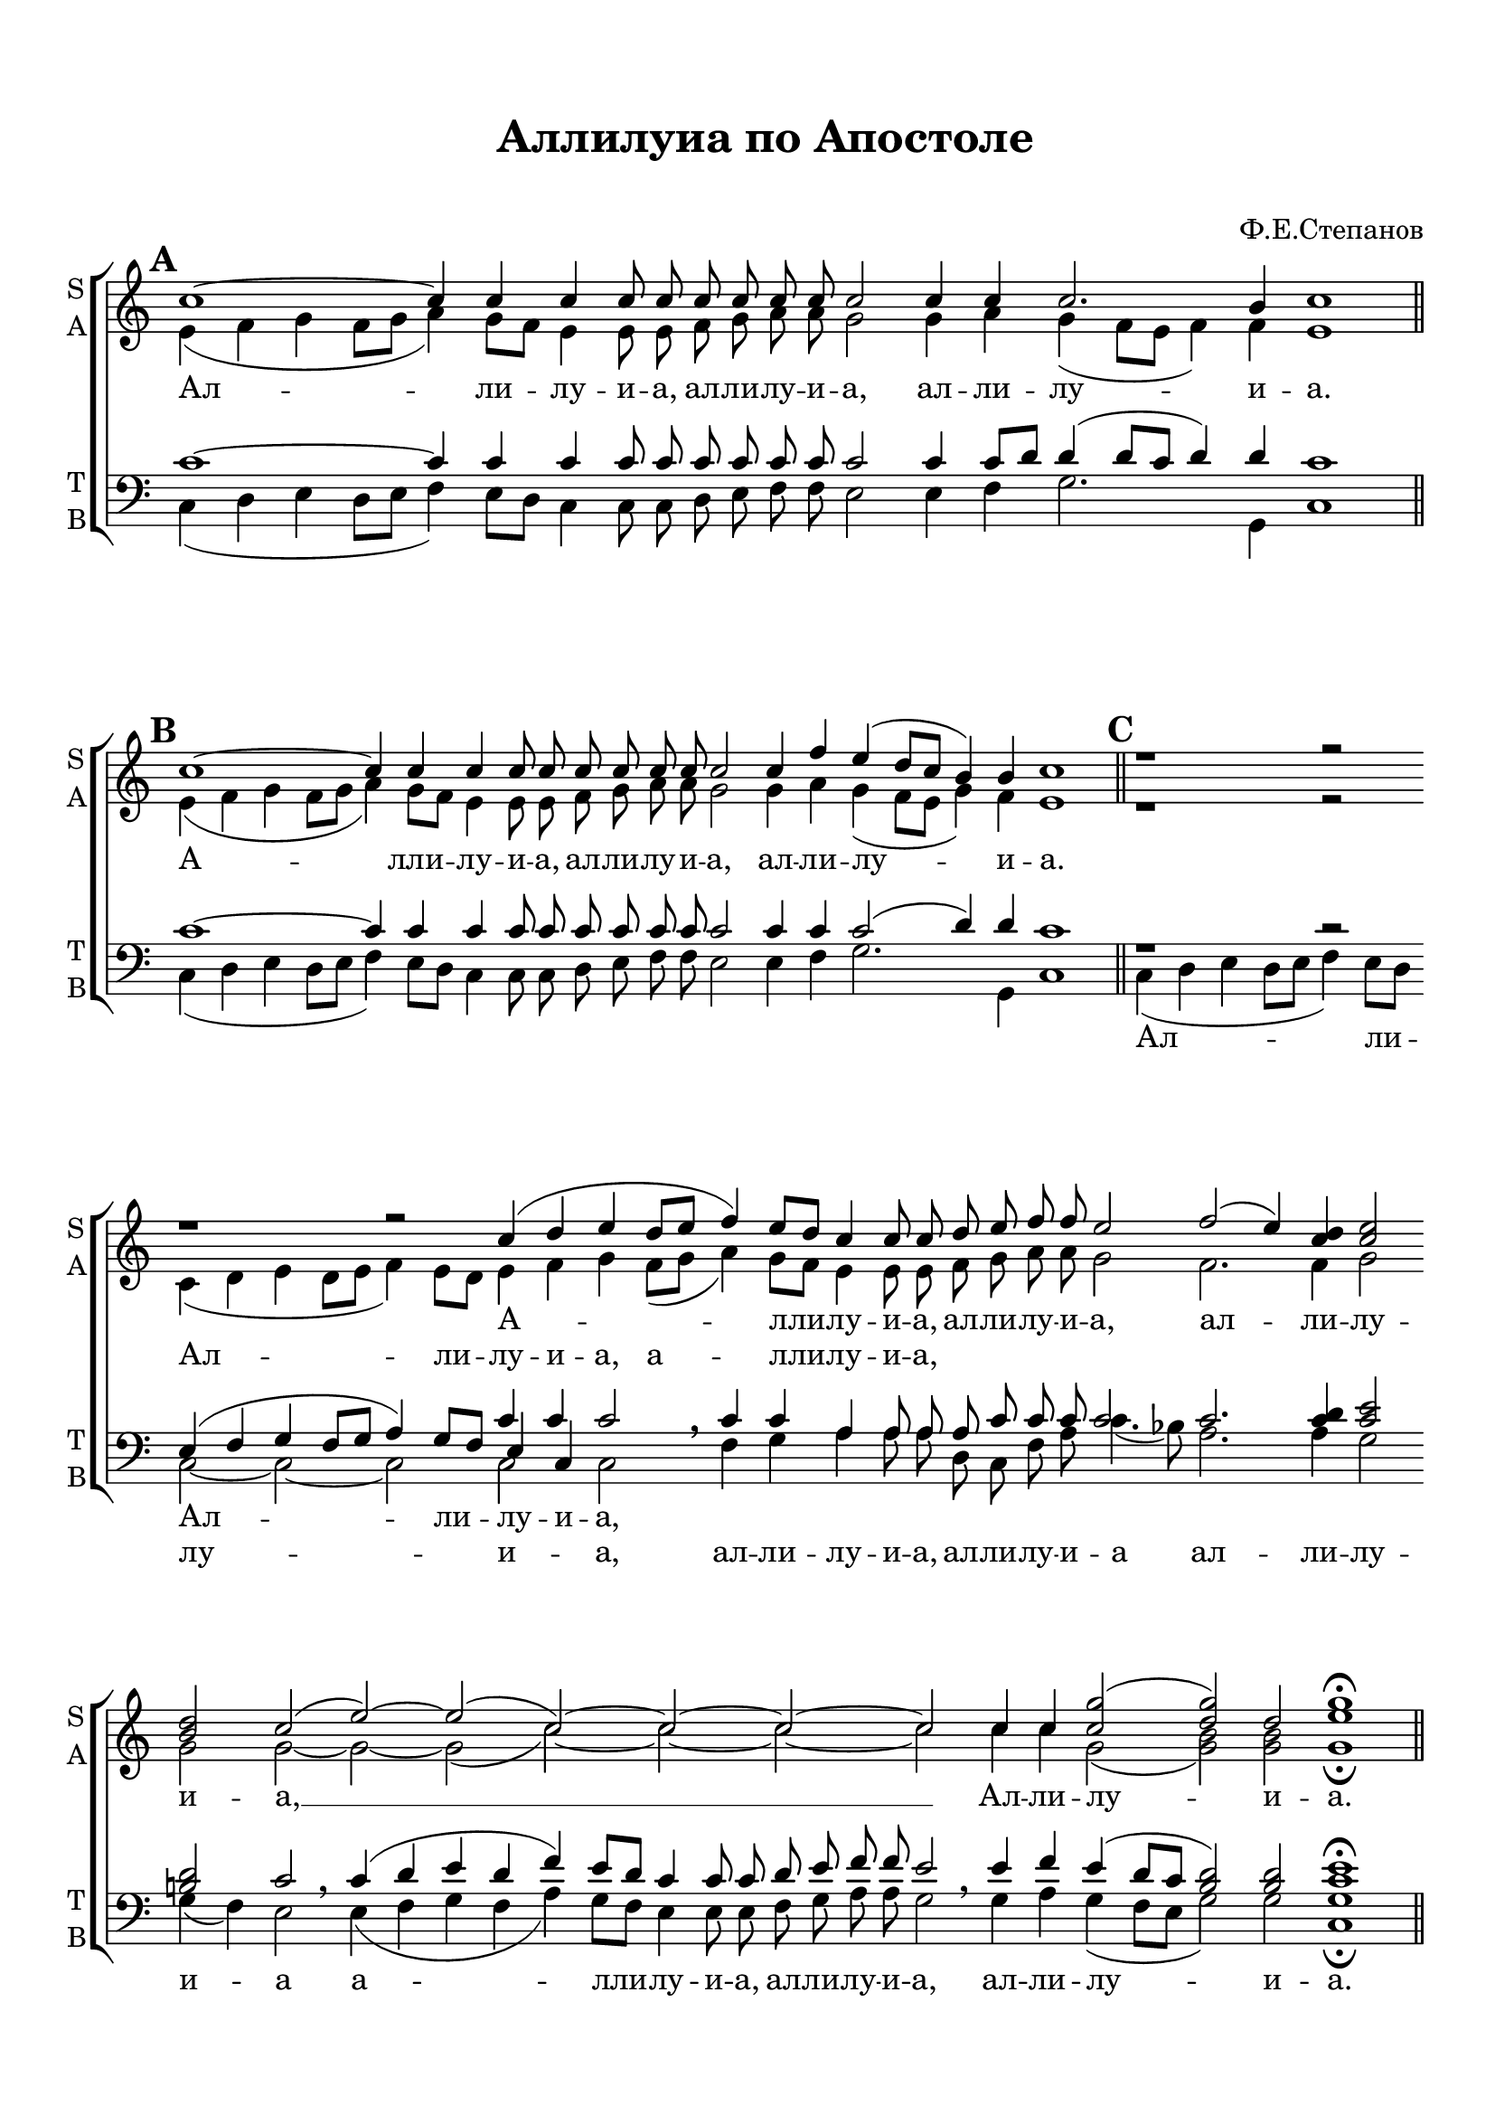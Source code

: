  \version "2.18.0"

keyTime = { \key c \major }

soprano = \relative c''  {
        \set Score.markFormatter = #format-mark-box-numbers
	\autoBeamOff
        \cadenzaOn
        \mark \default 
        c1~ c4 c c c8 c \bar ""
        c c c c c2 \bar ""
        c4 c c2. b4 c1  \bar "||" \mark \default
        
        c1~ c4 c c c8 c \bar ""
        c c c c c2 \bar ""
        c4 f e( d8[ c] b4) b c1  \bar "||" \mark \default
        r1 r2 r1 r2 c4( d e d8[ e] f4) e8[ d] \bar "" c4 c8 c8 \bar ""
        d e f f e2 \bar ""
        f2( e4) <c d>4 <c e>2 \bar "" <b d> c( \bar "" e~) e( c)~ c~ c~ c \bar "" 
        c4 c <c g'>2( <d g>) d <g e>1\fermata \bar "||"        
}

alto = \relative a' {
	\autoBeamOff
	\cadenzaOn
	e4( f g f8[ g] a4) g8[ f] e4 e8 e8 \bar ""
	f g a a g2 \bar ""
	g4 a g( f8[ e] f4) f e1 \bar "||"
	
	e4( f g f8[ g] a4) g8[ f] e4 e8 e \bar ""
	f g a a g2 \bar ""
	g4 a g( f8[ e] g4) f e1 \bar "||"
	
	r1 r2
        c4( d e d8[ e] f4) e8[ d] \bar "" e4 f g
        f8[( g] a4) g8[ f] \bar ""e4 e8 e f g a a g2 \bar ""
        f2. f4 g2 \bar "" g g~ \bar "" g~ g( c~) c~ c~ c \bar ""
        c4 c g2( <g b>) q g1\fermata \bar "||"
}

tenor = \relative c' {
	\autoBeamOff
	c1~ c4 c c c8 c \bar ""
	c c c c c2 \bar ""
	c4 c8[ d] d4( d8[ c] d4) d c1 \bar "||"
	c1~ c4 c c c8 c \bar ""
	c c c c c2 \bar ""
	c4 c c2( d4) d c1 \bar ""
	r1 r2
	e,4( f g f8[ g] a4) g8[ f] \bar "" << { \voiceThree e4 c } \new Voice { \voiceOne c' c} >> c2 \breathe \bar ""
	c4 c \bar "" a a8 a a c c c c2 c2. <c d>4 <c e>2 \bar "" <b d> c2  \bar ""
	c4( d e d f) e8[ d] c4 c8 c d e f f e2 \bar ""
	e4 f e( d8[ c] <b d>2) q <c e>1\fermata \bar "||"
}

bass = \relative c {
	\autoBeamOff
	c4( d e d8[ e] f4) e8[ d] c4 c8 c \bar ""
	d e f f e2 \bar ""
	e4 f g2. g,4 c1 \bar "||"
	
	c4( d e d8[ e] f4) e8[ d] c4 c8 c \bar ""
	d e f f e2 \bar ""
	e4 f g2. g,4 c1 \bar "||"
	
	c4( d e d8[ e] f4) e8[ d] \bar "" c2~ c~ c c c \breathe \bar ""
	f4 g \bar "" a a8 a \bar ""
	d, c f a c4.( bes8) \bar ""
	a2. a4 g2 \bar "" g4( f) e2 \breathe \bar ""
	e4( f g f a) g8[ f] e4 e8 e \bar "" f g a a g2 \breathe \bar ""
	g4 a g( f8[ e] g2) g <c, g'>1\fermata \bar "||"
	     
}


lyrsoprano = \lyricmode {
	Ал -- ли -- лу -- и -- а, ал -- ли -- лу -- и -- а, ал -- ли -- лу -- и -- а.
	А -- лли -- лу -- и -- а, ал -- ли -- лу -- и -- а, ал -- ли -- лу -- и -- а.
	А -- лли -- лу -- и -- а, ал -- ли -- лу -- и -- а, ал -- ли -- лу -- и -- а, __ 
	Ал -- ли -- лу -- и -- а.
}

lyralt = \lyricmode { 
      \repeat unfold 30 { \skip 1 }
      Ал -- ли -- лу -- и -- а, а -- лли -- лу -- и -- а, 
}

lyrtenor = \lyricmode { 
    \repeat unfold 30 { \skip 1 }
    Ал -- ли -- лу -- и -- а,
}

lyrbass = \lyricmode {
    \repeat unfold 30 { \skip 1 }
    
    Ал -- ли -- лу -- и -- а, ал -- ли -- лу -- и -- а, ал -- ли -- лу -- и -- а
    ал -- ли -- лу -- и -- а а -- лли -- лу -- и -- а, ал -- ли -- лу -- и -- а, 
    ал -- ли -- лу -- и -- а.
}



#(set-default-paper-size "a4") 
\paper { 
  indent = 0
  top-margin = 15
  left-margin = 15
  right-margin = 10
  bottom-margin = 15
  ragged-bottom = ##f
  ragged-last-bottom = ##f
}

\header {
	  title = #"Аллилуиа по Апостоле"
		subtitle = #" "
          composer = #"Ф.Е.Степанов"
	  tagline = ##f
	}
	
\score { 
  \new ChoirStaff  <<

	% Партия сопрано и альта
    \new Staff = "sa" <<
	\set Staff.instrumentName = \markup { \column { "S" \line { "A" } } }
	\set Staff.shortInstrumentName = \markup { \column { "S" \line { "A" } } }
      \clef treble
      \new Voice = "Sop" { \voiceOne \keyTime \soprano }
      \new Voice = "Alto" { \voiceTwo \alto }
    >>
	\new Lyrics \lyricsto "Sop" { \lyrsoprano }
	\new Lyrics \lyricsto "Alto" { \lyralt }
    
	% партия баса и тенора
    \new Staff = "tb" <<
	\set Staff.instrumentName = \markup { \column { "T" \line { "B" } } }
	\set Staff.shortInstrumentName = \markup { \column { "T" \line { "B" } } }
      \clef "bass"
      \new Voice = "Tenor" { \voiceOne \keyTime \tenor }
      \new Voice = "Bass" { \voiceTwo \bass }
    >>
    \new Lyrics \lyricsto "Tenor" { \lyrtenor }
    \new Lyrics \lyricsto "Bass" { \lyrbass }


  >>
  \layout { 
    \context {
      \Staff
      % удаляем обозначение темпа из общего плана
      \remove "Time_signature_engraver"
    }
  }
  \midi { \tempo 4=120 }
}
